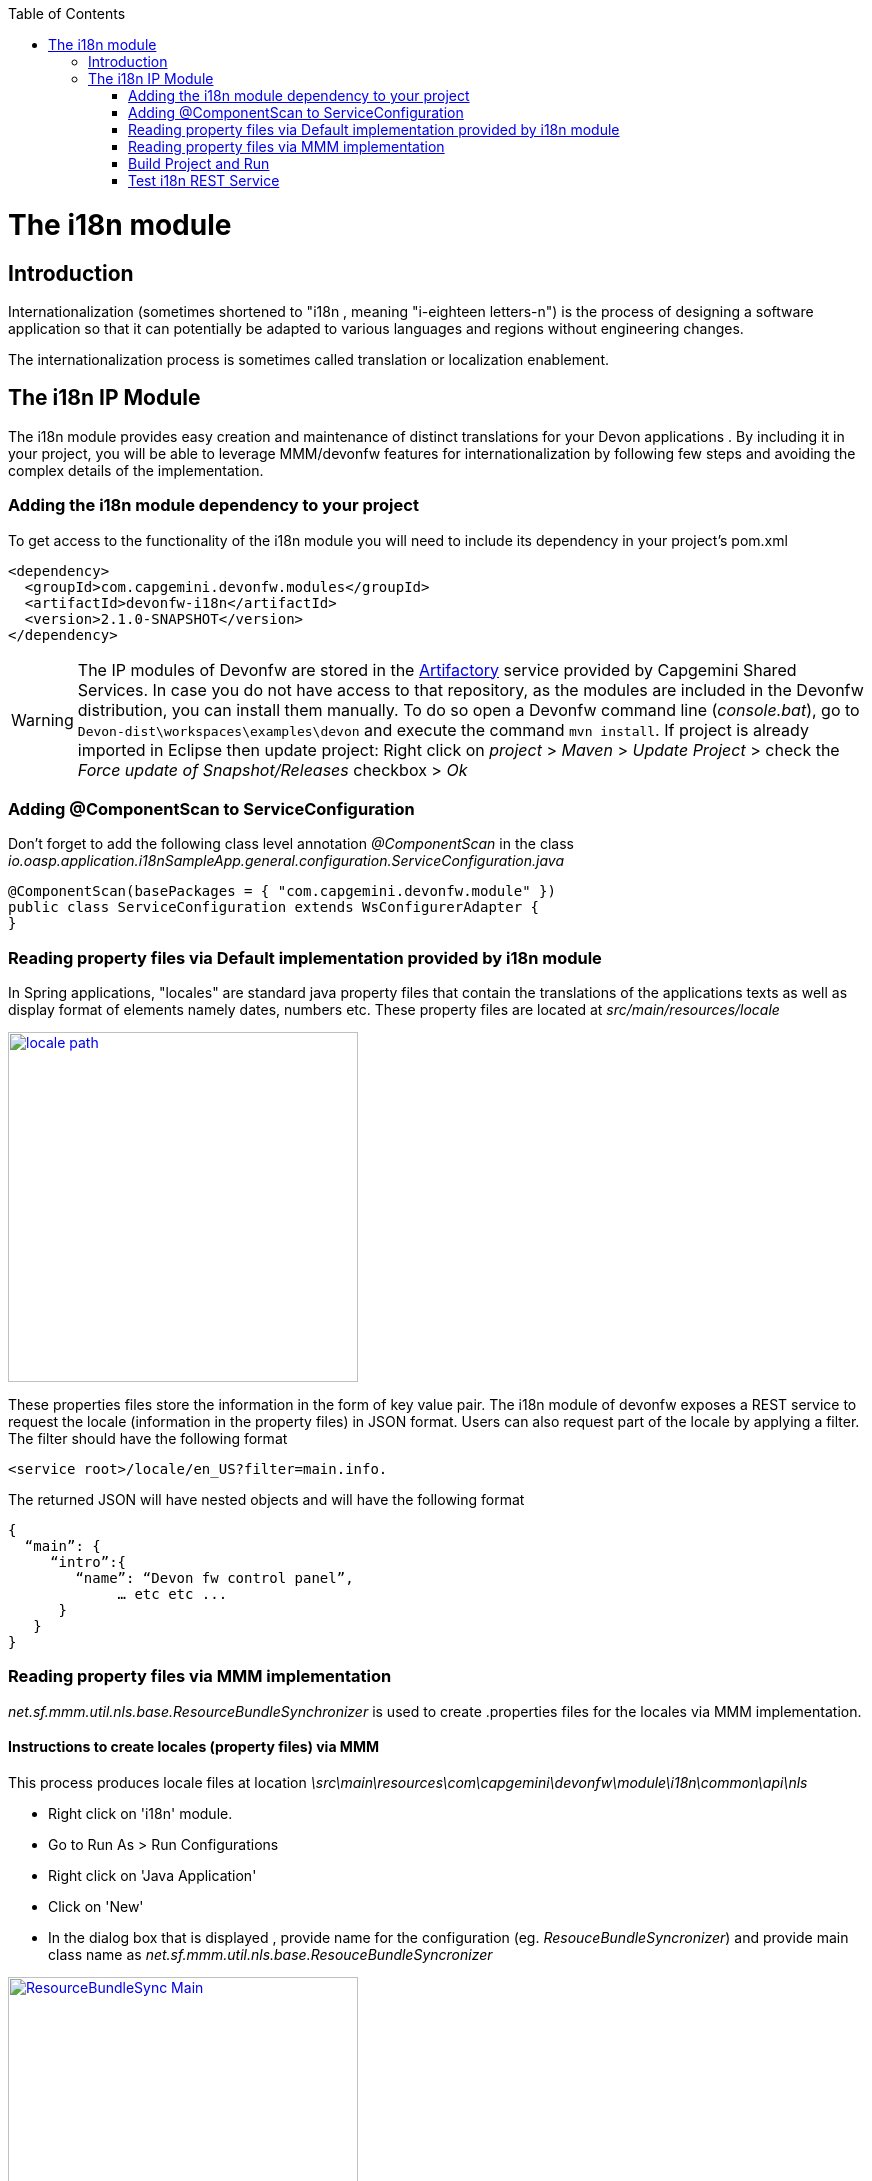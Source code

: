 :toc: macro
toc::[]

= The i18n module

== Introduction

Internationalization (sometimes shortened to "i18n , meaning "i-eighteen letters-n") is the process of designing a software application so that it can potentially be adapted to various languages and regions without engineering changes.

The internationalization process is sometimes called translation or localization enablement.

== The i18n IP Module

The i18n module provides easy creation and maintenance of distinct translations for your Devon applications . By including it in your project, you will be able to leverage MMM/devonfw features for internationalization by following few steps and  avoiding the complex details of the implementation.

=== Adding the i18n module dependency to your project
To get access to the functionality of the i18n module you will need to include its dependency in your project's pom.xml

[source,xml]
----
<dependency>
  <groupId>com.capgemini.devonfw.modules</groupId>
  <artifactId>devonfw-i18n</artifactId>
  <version>2.1.0-SNAPSHOT</version>
</dependency>
----

[WARNING]
====
The IP modules of Devonfw are stored in the https://www.jfrog.com/artifactory/[Artifactory] service provided by Capgemini Shared Services. In case you do not have access to that repository, as the modules are included in the Devonfw distribution, you can install them manually. To do so open a Devonfw command line (_console.bat_), go to `Devon-dist\workspaces\examples\devon` and execute the command `mvn install`.
If project is already imported in Eclipse then update project: Right click on _project_ > _Maven_ > _Update Project_ > check the _Force update of Snapshot/Releases_ checkbox > _Ok_
====

=== Adding @ComponentScan to ServiceConfiguration

Don't forget to add the following class level annotation _@ComponentScan_ in the class _io.oasp.application.i18nSampleApp.general.configuration.ServiceConfiguration.java_ 

[source,xml]
----
@ComponentScan(basePackages = { "com.capgemini.devonfw.module" })
public class ServiceConfiguration extends WsConfigurerAdapter {
}
----

=== Reading property files via Default implementation provided by i18n module

In Spring applications, "locales" are standard java property files that contain the translations of the applications texts as well as display format of elements namely dates, numbers etc. These property files are located at _src/main/resources/locale_

image::images/devonfw-i18n/locale_path.png[,width="350",locale path, link="images/devonfw-i18n/locale_path.png"]

These properties files store the information in the form of key value pair. The i18n module of devonfw exposes a REST service to request the locale (information in the property files) in JSON format. Users can also request part of the locale by applying a filter. The filter should have the following format 

[source,xml]
----
<service root>/locale/en_US?filter=main.info. 
----

The returned JSON will have nested objects and will have the following format

[source,xml]
----
{
  “main”: {
     “intro”:{
        “name”: “Devon fw control panel”,
	     … etc etc ...
      }
   }
}
----
 
=== Reading property files via MMM implementation

_net.sf.mmm.util.nls.base.ResourceBundleSynchronizer_  is used to create .properties files for the locales via MMM implementation.

==== Instructions to create locales (property files) via MMM

This process produces locale files at location _\src\main\resources\com\capgemini\devonfw\module\i18n\common\api\nls_

- Right click on 'i18n' module.
- Go to Run As > Run Configurations 
- Right click on 'Java Application' 
- Click on 'New'
- In the dialog box that is displayed , provide name for the configuration (eg. _ResouceBundleSyncronizer_) and provide main class name as _net.sf.mmm.util.nls.base.ResouceBundleSyncronizer_


image::images/devonfw-i18n/ResourceBundleSync_Main.png[,width="350",ResourceBundleSync_Main,link="images/devonfw-i18n/ResourceBundleSync_Main.png"]


- Click on _Arguments_ tab besides Main tab.
- Enter program Arguments as "--locale <locale>" eg. "--locale en"

image::images/devonfw-i18n/ResourceBundleSync_argument.png[,width="350",ResourceBundleSync_argument,link="images/devonfw-i18n/ResourceBundleSync_argument.png"]


8. Apply the changes and click 'Run' button.

File _config.properties_ provides flag value true/false, which is used to switch between default implementation and MMM implementation.

[source,xml]
----
i18n.mmm.enabled=true
----

=== Build Project and Run

Perform the operations clean & build for your project in eclipse and launch _SpringBootApp.java_. You can view i18n REST service in available REST webservices (http://localhost:8081/oasp4j-sample-server/services/rest/). 

=== Test i18n REST Service

To test i18n REST service, the general format of the service will be as follows:

[source,xml]
----
General Format : <service root>/i18n/locales/<local indicator>
eg. localhost:8081/oasp4j-sample-server/services/rest/i18n/locales/en_US
----